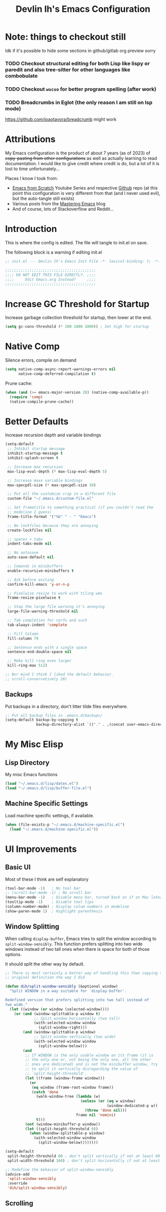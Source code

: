 #+title: Devlin Ih's Emacs Configuration
#+PROPERTY: header-args:emacs-lisp :tangle ./init.el :mkdirp yes

* Note: things to checkout still

Idk if it's possible to hide some sections in github/gitlab org preview sorry

*** TODO Checkout structural editing for both Lisp like lispy or paredit and also tree-sitter for other languages like combobulate

*** TODO Checkout =wucuo= for better program spelling (after work)

*** TODO Breadcrumbs in Eglot (the only reason I am still on lsp mode)

https://github.com/joaotavora/breadcrumb might work

* Attributions

My Emacs configuration is the product of about 7 years (as of 2023) of +copy-pasting from other configurations+ as well as actually learning to read documentation. I would like to give credit where credit is do, but a lot of it is lost to time unfortunately...

Places I know I took from:
- [[https://www.youtube.com/playlist?list=PLEoMzSkcN8oPH1au7H6B7bBJ4ZO7BXjSZ][Emacs from Scratch]] Youtube Series and respective [[https://github.com/daviwil/emacs-from-scratch/][Github]] repo (at this point this configuration is very different from that (and I never used evil), but the auto-tangle still exists)
- Various posts from the [[https://www.masteringemacs.org/][Mastering Emacs]] blog
- And of course, lots of Stackoverflow and Reddit...

* Introduction

This is where the config is edited. The file will tangle to init.el on save.

The following block is a warning if editing init.el

#+begin_src emacs-lisp
  ;; init.el --- Devlin Ih's Emacs Init File -*- lexical-binding: t; -*-

  ;;;;;;;;;;;;;;;;;;;;;;;;;;;;;;;;;;;;;;;;;
  ;;;; DO NOT EDIT THIS FILE DIRECTLY. ;;;;
  ;;;;     Edit Emacs.org Instead!     ;;;;
  ;;;;;;;;;;;;;;;;;;;;;;;;;;;;;;;;;;;;;;;;;
#+end_src

* Increase GC Threshold for Startup

Increase garbage collection threshold for startup, then lower at the end.

#+begin_src emacs-lisp
  (setq gc-cons-threshold (* 100 1000 1000)) ; Set high for startup
#+end_src

* Native Comp

Silence errors, compile on demand

#+begin_src emacs-lisp
  (setq native-comp-async-report-warnings-errors nil
        native-comp-deferred-compilation t)
#+end_src

Prune cache:

#+begin_src emacs-lisp
  (when (and (>= emacs-major-version 28) (native-comp-available-p))
    (require 'comp)
    (native-compile-prune-cache))
#+end_src

* Better Defaults

Increase recursion depth and variable bindings

#+begin_src emacs-lisp
  (setq-default
   ;; Inhibit startup message
   inhibit-startup-message t
   inhibit-splash-screen t

   ;; Increase max recursion
   max-lisp-eval-depth (* max-lisp-eval-depth 5)

   ;; Increase maxx variable bindings
   max-specpdl-size (* max-specpdl-size 10)

   ;; Put all the customize crap in a different file
   custom-file "~/.emacs.d/custom-file.el"

   ;; Set frametitle to something practical (if you couldn't read the
   ;; modeline I guess)
   frame-title-format '("%b" " - " "Emacs")

   ;; No lockfiles because they are annoying
   create-lockfiles nil

   ;; spaces > tabs
   indent-tabs-mode nil

   ;; No autosave
   auto-save-default nil

   ;; Comands in minibuffers
   enable-recursive-minibuffers t

   ;; Ask before exiting
   confirm-kill-emacs 'y-or-n-p

   ;; Pixelwise resize to work with tiling wms
   frame-resize-pixelwise t

   ;; Stop the large file warning it's annoying
   large-file-warning-threshold nil

   ;; Tab completion for corfu and such
   tab-always-indent 'complete

   ;; Fill Column
   fill-column 79

   ;; Sentence ends with a single space
   sentence-end-double-space nil

   ;; Make kill ring even larger
   kill-ring-max 512)

  ;; Nvr mind I think I liked the default behavior.
  ;; scroll-conservatively 20)
#+end_src

** Backups

Put backups in a directory, don't litter tilde files everywhere.

#+begin_src emacs-lisp
  ;; Put all backup files in .emacs.d/backups/
  (setq-default backup-by-copying t
                backup-directory-alist `(("." . ,(concat user-emacs-directory "backups"))))
#+end_src

* My Misc Elisp

** Lisp Directory

My misc Emacs functions

#+begin_src emacs-lisp
  (load "~/.emacs.d/lisp/dates.el")
  (load "~/.emacs.d/lisp/buffer-file.el")
#+end_src

** Machine Specific Settings
Load machine specific settings, if available.

#+begin_src emacs-lisp
  (when (file-exists-p "~/.emacs.d/machine-specific.el")
    (load "~/.emacs.d/machine-specific.el"))
#+end_src

* UI Improvements
** Basic UI
Most of these I think are self explanatory

#+begin_src emacs-lisp
  (tool-bar-mode -1)   ; No tool bar
  ;; (scroll-bar-mode -1) ; No scroll bar
  (menu-bar-mode -1)   ; Disable menu bar, turned back on if on Mac later
  (tooltip-mode -1)    ; Disable tool tips
  (column-number-mode) ; Display colum numbers in modeline
  (show-paren-mode 1)  ; Highlight parenthesis
#+end_src

** Window Splitting

When calling =display-buffer=, Emacs tries to split the window according to =split-window-sensibly=. This function prefers splitting into two wide windows instead of two tall ones when there is space for both of those options.

It should split the other way by default.

#+begin_src emacs-lisp
  ;; There is most certainly a better way of handling this than copying the
  ;; original definition the way I did

  (defun dih/split-window-sensibly (&optional window)
    "Split WINDOW in a way suitable for `display-buffer'.

  Redefined version that prefers splitting into two tall instead of
  two wide."
    (let ((window (or window (selected-window))))
      (or (and (window-splittable-p window t)
               ;; Split window horizontally (two tall)
               (with-selected-window window
                 (split-window-right)))
          (and (window-splittable-p window)
               ;; Split window vertically (two wide)
               (with-selected-window window
                 (split-window-below)))
          (and
           ;; If WINDOW is the only usable window on its frame (it is
           ;; the only one or, not being the only one, all the other
           ;; ones are dedicated) and is not the minibuffer window, try
           ;; to split it vertically disregarding the value of
           ;; `split-height-threshold'.
           (let ((frame (window-frame window)))
             (or
              (eq window (frame-root-window frame))
              (catch 'done
                (walk-window-tree (lambda (w)
                                    (unless (or (eq w window)
                                                (window-dedicated-p w))
                                      (throw 'done nil)))
                                  frame nil 'nomini)
                t)))
           (not (window-minibuffer-p window))
           (let ((split-height-threshold 0))
             (when (window-splittable-p window)
               (with-selected-window window
                 (split-window-below))))))))

  (setq-default
   split-height-threshold 60 ; don't split vertically if not at least 60 lines tall
   split-width-threshold 160) ; don't split horizontally if not at least 160 wide

  ;; Redefine the behavior of split-window-sensibly
  (advice-add
   'split-window-sensibly
   :override
   'dih/split-window-sensibly)
#+end_src

** Scrolling

I do not like how the default scroll behavior is to scroll all but =next-screen-context-lines=, especially with its default value of 2.

It should be half a page.

#+begin_src emacs-lisp
  ;; Scroll half pages
  (advice-add
   'scroll-down-command
   :around
   (lambda (orig-fun &rest args)
     (let ((next-screen-context-lines
            (max 1 (round (/ (window-screen-lines) 2)))))
       (apply orig-fun args))))
  (advice-add
   'scroll-up-command
   :around
   (lambda (orig-fun &rest args)
     (let ((next-screen-context-lines
            (max 1 (round (/ (window-screen-lines) 2)))))
       (apply orig-fun args))))
#+end_src

*** Smooth Scrolling, Emacs >= 29

On Emacs 29+, enable smooth scrolling because I find it makes it easier to track when you scroll.

#+begin_src emacs-lisp
  (when (>= emacs-major-version 29)
    (pixel-scroll-precision-mode t)
    (setq pixel-scroll-precision-large-scroll-height 40.0
          pixel-scroll-precision-interpolate-page t)
    (defun dih/pixel-scroll-precision-scroll-down-command (&optional arg)
      "Smoothly scroll text of selected window down ARG lines.

  If ARG is omitted or nil, scroll down by a near full screen.

  My function to use pixel scrolling when M-v ing.
  This is a hopefully temporary solution. Maybe I can contribute to upstream?"
      (interactive "^P")
      (let ((line-height (line-pixel-height)))
        (let* ((num-lines (or arg
                              (- (window-screen-lines) next-screen-context-lines)))
               (num-pixels (* num-lines line-height)))
          (pixel-scroll-precision-interpolate num-pixels
                                              (get-buffer-window)
                                              1))))

    (defun dih/pixel-scroll-precision-scroll-up-command (&optional arg)
      "Smoothly scroll text of selected window up ARG lines.

  If ARG is omitted or nil, scroll upn by a near full screen.

  My function to use pixel scrolling when C-v ing.
  This is a hopefully temporary solution. Maybe I can contribute to upstream?"
      (interactive "^P")
      (let ((num-lines (or arg
                           (- (window-screen-lines) next-screen-context-lines))))
        (dih/pixel-scroll-precision-scroll-down-command (- num-lines))))

    (define-key (current-global-map)
                [remap scroll-down-command]
                'dih/pixel-scroll-precision-scroll-down-command)
    (define-key (current-global-map)
                [remap scroll-up-command]
                'dih/pixel-scroll-precision-scroll-up-command))
#+end_src

Those functions attempt to follow Emacs's default scrolling behavior. So advise my own functions...

It also advises the built in functions for page up and page down too!

#+begin_src emacs-lisp
  (when (>= emacs-major-version 29)
    (advice-add
     'dih/pixel-scroll-precision-scroll-up-command
     :around
     (lambda (orig-fun &rest args)
       (let ((next-screen-context-lines (max 1
                                             (/ (round (window-screen-lines)) 2)))
             (pixel-scroll-precision-interpolation-total-time .3))
         (apply orig-fun args))))
    (advice-add
     'dih/pixel-scroll-precision-scroll-down-command
     :around
     (lambda (orig-fun &rest args)
       (let ((next-screen-context-lines (max 1
                                             (/ (round (window-screen-lines)) 2)))
             (pixel-scroll-precision-interpolation-total-time .3))
         (apply orig-fun args))))
    (advice-add
     'pixel-scroll-interpolate-down
     :around
     (lambda (orig-fun &rest args)
       (let ((pixel-scroll-precision-interpolation-total-time .5))
         (apply orig-fun args))))
    (advice-add
     'pixel-scroll-interpolate-up
     :around
     (lambda (orig-fun &rest args)
       (let ((pixel-scroll-precision-interpolation-total-time .5))
         (apply orig-fun args)))))
#+end_src

* Keybindings
** Don't Suspend
Suspending Emacs on the console might be nice, but it's really annoying on the desktop

#+begin_src emacs-lisp
  (global-set-key (kbd "C-z") nil)
#+end_src

** Window Navigation

=M-o= saves me a lot of time.

#+begin_src emacs-lisp
  (global-set-key (kbd "M-o") 'other-window)
#+end_src

** Comment region

#+begin_src emacs-lisp
  (global-set-key (kbd "C-c c") 'comment-or-uncomment-region)
#+end_src

* Operating System Specific Settings

Because my work laptop is a Mac and I want to use my Emacs config, make it work on both Linux and Mac seemlessly.

#+begin_src emacs-lisp
  (require 'cl-lib)

  (cl-case system-type
    ;; Add other systems as needed
    (darwin (setq mac-command-modifier 'meta
                  mac-option-modifier 'super
                  mac-control-modifier 'control
                  ns-function-modifier 'hyper)
            (menu-bar-mode)))
#+end_src

* Hardware Architecture Specific Settings

It was helpful when I had the Arm Macbook.

- Arm is =aarch64=.

#+begin_src emacs-lisp
  (setq dih/hardware-arch
        (car (split-string system-configuration "-")))
#+end_src

* Package Setup (package.el)

Here for reference, I am using straight.el instead so it doesn't matter.

#+begin_src emacs-lisp
  (setq package-archives '(("gnu" . "https://elpa.gnu.org/packages/")
                           ("nongnu" . "https://elpa.nongnu.org/nongnu/")
                           ("melpa" . "https://melpa.org/packages/")))
#+end_src

* Package Setup (Straight)

Setup =straight.el= for packages. Install =use-package= as well.

#+begin_src emacs-lisp
  (defvar bootstrap-version)
  (let ((bootstrap-file
         (expand-file-name "straight/repos/straight.el/bootstrap.el" user-emacs-directory))
        (bootstrap-version 5))
    (unless (file-exists-p bootstrap-file)
      (with-current-buffer
          (url-retrieve-synchronously
           "https://raw.githubusercontent.com/radian-software/straight.el/develop/install.el"
           'silent 'inhibit-cookies)
        (goto-char (point-max))
        (eval-print-last-sexp)))
    (load bootstrap-file nil 'nomessage))
#+end_src

* Use-Package

Install use-package if it not already available:

#+begin_src emacs-lisp
  (unless (package-installed-p 'use-package)
    (if package-enable-at-startup
        (package-install "use-package")
      (straight-use-package 'use-package)))
#+end_src

Install package from web by default (unless told otherwise). The default is use installed unless told otherwise.

#+begin_src emacs-lisp
  ;; It's in straight instead of use-package, huh
  (use-package straight
    :custom
    (straight-use-package-by-default t))
#+end_src

* Org Mode

Org-mode is the first package configured to avoid issues with conflicting versions.

My org setup is a complete mess and probably should be cleaned up.

** Setup

Call use-package

#+begin_src emacs-lisp
  (use-package org
    :bind (("C-c l" . org-store-link)
           ("C-c a" . org-agenda))
    :config
    (setq org-directory "~/Org")

    (setq org-ellipsis " ▾") ; Replace the ... on collapsed headers

    (setq org-agenda-start-with-log-mode t)
    (setq org-log-done 'time)
    (setq org-log-into-drawer t)

    (setq org-agenda-files
          '("~/Org"))

    (plist-put org-format-latex-options :scale 1.5) ; Make LaTeX previews bigger

    :hook
    ((org-mode . org-indent-mode)))
#+end_src

** Structure Templates

Makes it easier to insert source blocks.

#+begin_src emacs-lisp
  (with-eval-after-load 'org
    (require 'org-tempo)

    (add-to-list 'org-structure-template-alist '(el . "src emacs-lisp"))
    (add-to-list 'org-structure-template-alist '(mat . "src matlab"))
    (add-to-list 'org-structure-template-alist '(oct . "src octave"))
    (add-to-list 'org-structure-template-alist '(py . "src python"))
    (add-to-list 'org-structure-template-alist '(pyfile . "src python :results file"))
    (add-to-list 'org-structure-template-alist '(cl . "src lisp"))
    (add-to-list 'org-structure-template-alist '(ml . "src ocaml"))
    (add-to-list 'org-structure-template-alist '(cpp . "src c++"))
    (add-to-list 'org-structure-template-alist '(rv . "src riscv"))

    ;; Not for code, I think <q works but whatever
    (add-to-list 'org-structure-template-alist '(quote . "quote")))
#+end_src

** Configure Babel Languages

Configure languages that can be evaluated in org

#+begin_src emacs-lisp
  (with-eval-after-load 'org
    (org-babel-do-load-languages
     'org-babel-load-languages
     '((emacs-lisp . t)
       (lisp . t)
       (python . t)
       (ocaml . t)))
    (setq org-babel-lisp-eval-fn #'sly-eval
          org-confirm-babel-evaluate nil)
    (push '("conf-unix" . conf-unix) org-src-lang-modes))
#+end_src

** Auto Tangle Configuration Files

Kinda jank, stolen code.

#+begin_src emacs-lisp
  ;; Automatically tangle our Emacs.org config file when we save it
  (defun config/org-babel-tangle-config ()
    (when (string-equal (file-name-directory (buffer-file-name))
                        (expand-file-name "~/.emacs.d/"))
      ;; Dynamic scoping to the rescue
      (let ((org-confirm-babel-evaluate nil))
        (org-babel-tangle))))

  (add-hook 'org-mode-hook
            (lambda ()
              (add-hook 'after-save-hook #'config/org-babel-tangle-config)))
#+end_src

** Export Settings

#+begin_src emacs-lisp
  (require 'ox-latex)
#+end_src

Change paragraph spacing:

#+begin_src emacs-lisp
  (add-to-list 'org-latex-packages-alist
               '("skip=10pt plus1pt, indent=0em" "parskip" nil))
#+end_src


Hyperlinks should be colored!

#+begin_src emacs-lisp
  ;; URLs should break on hyphens
  (add-to-list 'org-latex-packages-alist "\\PassOptionsToPackage{hyphens}{url}")

  ;; Disable the automatic insertion of hypersetup
  (customize-set-value
     'org-latex-hyperref-template
     "\\hypersetup{
  linktoc=all,
  colorlinks=true,
  urlcolor=DeepSkyBlue1
  }
  ")

  ;; Add xcolor to included packages
  (add-to-list 'org-latex-packages-alist "\\usepackage[x11names]{xcolor}")
#+end_src

Use =engraved= exporter! Looks awesome for PDFs.

#+begin_src emacs-lisp
  ;; Allows using Emacs' syntax highlighting in pdf exports!
  (use-package engrave-faces)
#+end_src

LaTeX export using Emacs native syntax highlighting.

#+begin_src emacs-lisp
  ;; xelatex
  (setq org-latex-compiler "xelatex")

  ;; Syntax highlighting
  (setq org-latex-src-block-backend 'engraved)
  ;; org-latex-engraved-theme "need a good light theme")

  ;; Geometry
  (add-to-list 'org-latex-packages-alist
               '("" "geometry" nil))

  ;; Smart quotes
  (setq org-export-with-smart-quotes t)

  ;; Beamer export, for additional info see https://github.com/fniessen/refcard-org-beamer
  (eval-after-load "ox-latex"

    ;; update the list of LaTeX classes and associated header (encoding, etc.)
    ;; and structure
    '(add-to-list 'org-latex-classes
                  `("beamer"
                    ,(concat "\\documentclass[presentation]{beamer}\n"
                             "[DEFAULT-PACKAGES]"
                             "[PACKAGES]"
                             "[EXTRA]\n")
                    ("\\section{%s}" . "\\section*{%s}")
                    ("\\subsection{%s}" . "\\subsection*{%s}")
                    ("\\subsubsection{%s}" . "\\subsubsection*{%s}"))))
#+end_src

Use correct background for html export.

#+begin_src emacs-lisp
  ;; Taken from stack exchange
  ;; https://emacs.stackexchange.com/questions/3374/set-the-background-of-org-exported-code-blocks-according-to-theme
  (defun my/org-inline-css-hook (exporter)
    "Insert custom inline css to automatically set the
  background of code to whatever theme I'm using's background"
    (when (eq exporter 'html)
      (let* ((my-pre-bg (face-background 'default))
             (my-pre-fg (face-foreground 'default)))
        (setq
         org-html-head-extra
         (concat
          org-html-head-extra
          (format "<style type=\"text/css\">\n pre.src {background-color: %s; color: %s;}</style>\n"
                  my-pre-bg my-pre-fg))))))

  (with-eval-after-load 'org
    (add-hook 'org-export-before-processing-hook 'my/org-inline-css-hook))
#+end_src

** HTML Email

Perhaps change this to engraved?

Install a newer version of htmlize

#+begin_src emacs-lisp
  (use-package htmlize)
#+end_src

Install the org-mime package

#+begin_src emacs-lisp
  (use-package org-mime
    :config
    (setq org-mime-export-options '(:section-numbers nil
                                    :with-author nil
                                    :with-toc nil))
    ;; dark background for code blocks
    (add-hook 'org-mime-html-hook
              (lambda ()
                (org-mime-change-element-style
                 "pre" (format "color: %s; background-color: %s; padding: 0.5em;"
                               "#ebdbb2" "#282828"))))

    ;; offset blockquotes
    (add-hook 'org-mime-html-hook
              (lambda ()
                (org-mime-change-element-style
                 "blockquote" "border-left: 2px solid gray; padding-left: 4px;")))

    ;; Confirm sending non-html mail
    (add-hook 'message-send-hook 'org-mime-confirm-when-no-multipart))
#+end_src

** Citeproc

Use citeproc for citations in Org. This is awesome.

#+begin_src emacs-lisp
  (use-package citeproc
    :after org)
#+end_src

** Fragtog

Toggle LaTeX fragments automagically:

#+begin_src emacs-lisp
  (use-package org-fragtog
    :after org
    :hook (org-mode . org-fragtog-mode))
#+end_src

* Appearance
** All the Icons

Pull this in case some sneaky package decides it needs is but doesn't call it a hard dependency...

#+begin_src emacs-lisp
  (use-package all-the-icons
    :if (display-graphic-p))
#+end_src

** Background Transparency

Now that Emacs 29 is here, it finally has background transparency that doesn't also effect text and foreground elements.

#+begin_src emacs-lisp
  (when (>= emacs-major-version 29)
    (set-frame-parameter nil 'alpha-background 95)
    (add-to-list 'default-frame-alist '(alpha-background . 95)))
#+end_src

** Themes
Trust all themes

#+begin_src emacs-lisp
  (setq custom-safe-themes t) ; Trust all themes
#+end_src

*** COMMENT Modus

Two versions included in Emacs, but not all of them.

#+begin_src emacs-lisp
  (use-package modus-themes)

  (setq dih/rainbow-delim-colors
        (mapcar #'(lambda (x)
                    (modus-themes--retrieve-palette-value
                      x
                      modus-operandi-tinted-palette))
                '(red-faint
                  green
                  yellow-warmer
                  blue-faint
                  maroon
                  cyan-faint
                  fg-dim
                  fg-main)))
  (setq dih/rainbow-delim-unmatched-colors
        (mapcar #'(lambda (x)
                    (modus-themes--retrieve-palette-value
                      x
                      modus-operandi-tinted-palette))
                '(bg-prominent-warning
                  fg-prominent-warning)))


  (load-theme 'modus-operandi-tinted) ; Best light from this IMO
  ;; (load-theme 'modus-vivendi)      ; Best dark from this IMO
#+end_src

*** Gruvbox

Old standby, love the dark version.

#+begin_src emacs-lisp
  (use-package gruvbox-theme
    :disabled)

  ;; Rainbow delimiters

  ;; (setq dih/rainbow-delim-colors
  ;;       '("#cc241d" ; Red
  ;;         "#fabd2f" ; Yellow
  ;;         "#98971a" ; Green
  ;;         "#689d6a" ; Aqua
  ;;         "#458588" ; Blue
  ;;         "#b16286" ; Purple
  ;;         "#a89984" ; FG darkened
  ;;         "#ebdbb2")) ; FG

  ;; (setq dih/rainbow-delim-unmatched-colors
  ;;       '("#665c54"
  ;;         "#fdf4c1"))

  ;; (load-theme 'gruvbox-dark-medium)
  ;; (my/set-rainbow-delimiters-gruvbox)
#+end_src

*** Rainbow Delimiters

Not all themes support this out of the box, or not in a way I like

#+begin_src emacs-lisp
  (defun dih/set-rainbow-delimiters (colors-matched colors-unmatched)
    "Don't worry about this awful code"
    (with-eval-after-load 'rainbow-delimiters
      (set-face-attribute 'rainbow-delimiters-depth-1-face nil
                          :foreground (nth 0 colors-matched)) ; Red
      (set-face-attribute 'rainbow-delimiters-depth-2-face nil
                          :foreground (nth 1 colors-matched)) ; Yellow
      (set-face-attribute 'rainbow-delimiters-depth-3-face nil
                          :foreground (nth 2 colors-matched)) ; Green
      (set-face-attribute 'rainbow-delimiters-depth-4-face nil
                          :foreground (nth 3 colors-matched)) ; Aqua
      (set-face-attribute 'rainbow-delimiters-depth-5-face nil
                          :foreground (nth 4 colors-matched)) ; Blue
      (set-face-attribute 'rainbow-delimiters-depth-6-face nil
                          :foreground (nth 5 colors-matched)) ; Purple
      (set-face-attribute 'rainbow-delimiters-depth-7-face nil
                          :foreground (nth 6 colors-matched)) ; FG darkened
      (set-face-attribute 'rainbow-delimiters-depth-8-face nil
                          :foreground (nth 7 colors-matched)) ; FG
      (set-face-attribute 'rainbow-delimiters-unmatched-face nil
                          :background (car colors-unmatched)
                          :foreground (cadr colors-unmatched))))

  (dih/set-rainbow-delimiters dih/rainbow-delim-colors
                              dih/rainbow-delim-unmatched-colors)
#+end_src


** Mood Line

#+begin_src emacs-lisp
  (use-package mood-line
    :custom-face
    ;; Buffer name
    ;; (mode-line-buffer-id ((t (:weight bold ))))
    :config
    ;; Enable
    (setq mood-line-glyph-alist mood-line-glyphs-fira-code)
    (mood-line-mode))
#+end_src

** Smart Mode Line

Idk, it's kinda broken on Emacs 29

Try maybe lambda line, mood line, doom line, etc

#+begin_src emacs-lisp
  (use-package smart-mode-line
    :disabled
    :config
    (sml/setup)

    :custom-face
    (sml/line-number ((t (:inherit sml/modes :weight bold))))
    (sml/col-number ((t (:inherit sml/line-number))))
    ;; In the newer Emacs branch they make the modeline use the variable pitch
    ;; font by default. I hate that because I have my variable pitch font set
    ;; larger and it looked really stupid.
    (mode-line-active ((t (:inherit mode-line)))))
#+end_src

** Diminish

Diminish is a nice little package that lets you hide minor modes from the mode line (thank god). And it works with use-package using the diminish keyword.

This is installed first because I use it later in other use-package blocks.

#+begin_src emacs-lisp
  (use-package diminish)
#+end_src

* Writing
** Auto Snippets

Seems like a code thing but mainly for LaTeX

#+begin_src emacs-lisp
  (use-package aas
    :hook (LaTeX-mode . aas-activate-for-major-mode)
    :hook (org-mode . aas-activate-for-major-mode)
    :hook (aas-mode . yas-minor-mode))
#+end_src

#+begin_src emacs-lisp
  (use-package laas
    :hook (LaTeX-mode . laas-mode)
    :hook (org-mode . laas-mode)
    :config
    (aas-set-snippets 'laas-mode
      "\\begin" (lambda () (interactive)
                  (yas-expand-snippet "\\begin{$1}\n$0\n\\end{$1}\n"))
      "$$" (lambda () (interactive)
             (yas-expand-snippet "\\$$1\\$"))

      :cond #'texmathp ; expand only while in math
      ;; bind to functions!
      "Sum" (lambda () (interactive)
              (yas-expand-snippet "\\sum_{$1}^{$2} $0"))
      "text" (lambda () (interactive)
               (yas-expand-snippet "\\text{$1}$0"))
      "left(" (lambda () (interactive)
                (yas-expand-snippet "\\left( $1 \\right)$0"))
      "left[" (lambda () (interactive)
                (yas-expand-snippet "\\left[ $1 \\right]$0"))
      "left{" (lambda () (interactive)
                (yas-expand-snippet "\\left\\\\{ $1 \\right\\\\}$0"))
      "left|" (lambda () (interactive)
                (yas-expand-snippet "\\left| $1 \\right|$0"))

      ;; add accent snippets
      :cond #'laas-object-on-left-condition
      "qq" (lambda () (interactive) (laas-wrap-previous-object "sqrt"))))
#+end_src

** Spell Check

It is suggested to use =aspell= for programming because it supports camelCase.

A good chunk of my code is taken from [[http://blog.binchen.org/posts/what-s-the-best-spell-check-set-up-in-emacs/][here]] (not anymore because reasons, it's sorta resembles it but I made it worse).

Helper functions to figure out how to best run the checker program.

#+begin_src emacs-lisp
  ;; Find ideal set of arguments for aspell
  ;; Taken from http://blog.binchen.org/posts/what-s-the-best-spell-check-set-up-in-emacs/
  (defun config/flyspell-detect-ispell-args (&optional run-together)
    "if RUN-TOGETHER is true, spell check the CamelCase words."
    (let (args)
      (cond
       ((string-match  "aspell$" ispell-program-name)
        ;; Force the English dictionary for aspell
        ;; Support Camel Case spelling check (tested with aspell 0.6)
        (setq args (list "--sug-mode=ultra" "--lang=en_US")))
        ;; (when run-together
       ;;    (cond
       ;;     ;; Kevin Atkinson said now aspell supports camel case directly
       ;;     ;; https://github.com/redguardtoo/emacs.d/issues/796
       ;;     ((string-match-p "--camel-case"
       ;;                      (shell-command-to-string (concat ispell-program-name " --help")))
       ;;      (setq args (append args '("--camel-case"))))

       ;;     ;; old aspell uses "--run-together". Please note we are not dependent on this option
       ;;     ;; to check camel case word. wucuo is the final solution. This aspell options is just
       ;;     ;; some extra check to speed up the whole process.
       ;;     (t
       ;;      (setq args (append args '("--run-together" "--run-together-limit=16")))))))

       ((string-match "hunspell$" ispell-program-name
         ;; Force the English dictionary for hunspell
         (setq args "-d en_US"))))
      args))

  ;; Disable camlCase when correcting a word
  ;; (defun config/ispell-word-hack (orig-func &rest args)
  ;;   "Use Emacs original arguments when calling `ispell-word'.
  ;; When fixing a typo, avoid pass camel case option to cli program."
  ;;   (let* ((old-ispell-extra-args ispell-extra-args))
  ;;     (ispell-kill-ispell t)
  ;;     ;; use emacs original argument
  ;;     (setq ispell-extra-args (config/flyspell-detect-ispell-args))
  ;;     (apply orig-func args)
  ;;     ;; restore our own ispell arguments
  ;;     (setq ispell-extra-args old-ispell-extra-args)
  ;;     (ispell-kill-ispell t)))
#+end_src

And disable caml case on text mode

#+begin_src emacs-lisp
  ;; (defun config/flyspell-text-mode-hook-setup ()
  ;;   ;; Turn off RUN-TOGETHER option when spell check text-mode
  ;;   (setq-local ispell-extra-args (config/flyspell-detect-ispell-args)))
#+end_src

Then install with use package

#+begin_src emacs-lisp
  (use-package flyspell
    :straight nil
    :config
    (setq ispell-program-name "aspell")
    ;; Set arguments to pass to aspell
    (setq-default ispell-extra-args (config/flyspell-detect-ispell-args t))
    ;; Setup hack for correcting words (no caml case checking)
    ;; Taken fron the blog post again
    ;; (advice-add 'ispell-word :around #'config/ispell-word-hack)
    ;; (advice-add 'flyspell-auto-correct-word :around #'config/ispell-word-hack)
    :hook
    ((text-mode . flyspell-mode)
     ;; (text-mode . config/flyspell-text-mode-hook-setup)
     (prog-mode . flyspell-prog-mode)))
#+end_src

** Email

Load mu4e if configured on system

#+begin_src emacs-lisp
  (when (file-exists-p "~/.emacs.d/email-config.el")
    (load "~/.emacs.d/email-config.el"))
#+end_src


** Non-Org Writing

*** Centering Text

Centering text in any text mode buffer (text, org, markdown, etc)

#+begin_src emacs-lisp
  (use-package visual-fill-column
    :diminish
    :hook ((text-mode . visual-line-mode)
           (text-mode . visual-fill-column-mode)
           (ein:notebook-mode . visual-fill-column-mode))
    :custom
    (visual-fill-column-enable-sensible-window-split t)
    (visual-fill-column-width 90)
    (visual-fill-column-center-text t)
    (visual-fill-column-fringes-outside-margins nil))
#+end_src

*** AUCTeX

Well, my AUCTeX setup could be completely non-functional idk why I decided to tweak.

#+begin_src emacs-lisp
  (use-package tex
    :straight auctex
    :hook ((LaTeX-mode . LaTeX-math-mode))
    :config
    (setq TeX-source-correlate-mode t)
    (setq TeX-source-correlate-method 'synctex)
    (setq TeX-view-program-selection '((output-pdf "PDF Tools"))
          TeX-source-correlate-start-server t)
    (setq TeX-parse-self t)
    (setq TeX-auto-save t))
#+end_src

*** Markdown Mode

It's ubiquitous.

#+begin_src emacs-lisp
  (use-package markdown-mode
    :hook ((markdown-mode . auto-fill-mode))
    :custom
    ;; Syntax highlighting in Markdown (way better than polymode which breaks
    ;; with tree sitter (at least the old 28- version)
    ((markdown-fontify-code-blocks-natively t)))
#+end_src

Install edit indirect to edit buffers in other windows.

#+begin_src emacs-lisp
  (use-package edit-indirect)
#+end_src

*** Quarto Mode

SoftDes experimentation

#+begin_src emacs-lisp
  (use-package quarto-mode
    :disabled)
#+end_src

* Utility
** Deadgrep

An interface for ripgrep in Emacs

There are several interfaces, but this one works well.

#+begin_src emacs-lisp
  (use-package deadgrep)
#+end_src

** VDiff

EDiff, but better (based Vimdiff from Vim)

#+begin_src emacs-lisp
  (use-package vdiff
    :bind
    (:map vdiff-mode-map
          ("C-c h" . vdiff-hydra/body)))
  ;; :config)
  ;; (define-key vdiff-mode-map (kbd "C-c") vdiff-mode-prefix-map))
#+end_src

** Diffview

Diff, but better (for when EDiff is too much)

#+begin_src emacs-lisp
  (use-package diffview)
#+end_src

** TRAMP

TRAMP is really awesome. One of the killer features of Emacs IMO. I mean yes, it is slow, but say, unlike VSCode you don't need to copy over a whole server.

#+begin_src emacs-lisp
  (use-package tramp
    :straight nil
    :custom
    ;; Use controlmaster options in ~/.ssh/ instead
    ((tramp-use-ssh-controlmaster-options . nil))
    :config
    ;; Disable VC, makes TRAMP way faster (and I think project.el does it still)
    ;; (setq vc-ignore-dir-regexp
    ;;                   (format "\\(%s\\)\\|\\(%s\\)"
    ;;                           vc-ignore-dir-regexp
    ;;                           tramp-file-name-regexp))
    ;; I think lsp-mode said to add this but I'm not sure
    (add-to-list 'tramp-remote-path 'tramp-own-remote-path))
#+end_src

** Dired
*** Useful keybindings I forget

- =o= --- Open in other window
- =C-o= --- Open in other window sans focus

*** Base Configuration

#+begin_src emacs-lisp
  (use-package dired
    :straight nil
    :bind (("C-c j" . dired-jump))
    ;; Disable dired single because it makes dired over TRAMP unbearable
    ;; :map dired-mode-map ; Let's not repeat not being able to type b...
    ;; ("f" . dired-single-buffer)
    ;; ("b" . dired-single-up-directory)
    ;; ("h" . dired-hide-dotfiles-mode)
    ;; ("<RET>" . dired-single-buffer))
    :custom ((dired-listing-switches "-alh --group-directories-first")))
#+end_src

*** Dired Single

Install dired single to stop with all those excess buffers, remap the default keys.

Disabled because TRAMP

#+begin_src emacs-lisp
  (use-package dired-single
    :disabled)
#+end_src

*** Dired Hide Dotfiles

#+begin_src emacs-lisp
  (use-package dired-hide-dotfiles
    :hook (dired-mode . dired-hide-dotfiles-mode))
#+end_src

*** Diredfl

As everyone knows, more colors is better.

#+begin_src emacs-lisp
  (use-package diredfl
    :config (diredfl-global-mode))
#+end_src

*** Dired Open

Open files in programs outside of Emacs based on extensions.

#+begin_src emacs-lisp
  (use-package dired-open
    :config
    (setq dired-open-extensions '(("mp4" . "mpv")
                                  ("mkv" . "mpv")
                                  ("mov" . "mpv")
                                  ("webm" . "mpv"))))
#+end_src

** Disk Usage

Install disk usage, to view disk usage from Emacs (better than just using =du= from the CLI, and free of clicky GUI nonsense baobab).

#+begin_src emacs-lisp
  (use-package disk-usage)
#+end_src

** Helpful

The built in Emacs help system is nice, but it could be even more helpful. That's what helpful is for!

Counsel commands will be commented out for now because I'm trying something else

#+begin_src emacs-lisp
  (use-package helpful
    :defer t
    :bind
    ([remap describe-function] . helpful-callable)
    ([remap describe-command] . helpful-command)
    ([remap describe-variable] . helpful-variable)
    ([remap describe-key] . helpful-key))
#+end_src

** Password Management

I use password store for my password management.

*** =auth-source=

To integrate the password store into Emacs for things like TRAMP

#+begin_src emacs-lisp
  (use-package auth-source-pass
    :init (auth-source-pass-enable)
    :config
    (setq auth-sources '(password-store)))
#+end_src

*** A nice front end

Install =pass= for an Emacs frontend for password store (Unix Pass)

#+begin_src emacs-lisp
  (use-package pass)

  (require 'epa-file)
  ;; (setq epa-pinentry-mode 'loopback)
#+end_src

** PDF-tools

Hands down /*THE BEST*/ PDF viewer I have ever used. It's awesome: PDFs in Emacs!!!!!

#+begin_src emacs-lisp
  (use-package pdf-tools
    :config
    (pdf-tools-install t t)) ; This might not work if it isn't installed yet.
#+end_src

** Which Key

Sometimes helpful, good for learning new keybindings.

#+begin_src emacs-lisp
  (use-package which-key
    :init (which-key-mode)
    :diminish which-key-mode
    :config
    (setq which-key-idle-delay 0.5))
#+end_src

** Whitespace Cleanup

Smarter than running =M-x= =whitespace-cleanup= all the time or making it a save hook.

#+begin_src emacs-lisp
  (use-package whitespace-cleanup-mode
    :diminish
    :config
    (global-whitespace-cleanup-mode))
#+end_src

* Completion

** TODO Abbrev (use hook)

Need to switch to using hooks.

Define some abbrevs that are nice.

#+begin_src emacs-lisp
  (clear-abbrev-table global-abbrev-table)

  (define-abbrev-table 'global-abbrev-table
    '(
      ;; Dates
      ("td" "" dih/insert-date-iso)
      ("tdus" "" dih/insert-date-usa-short)
      ("tdusl" "" dih/insert-date-usa-long)

      ;; If these could contain punctuation that would be awesome because I
      ;; could do some LaTeX symbols

      ;; End
      ))
#+end_src

Make it run by default and have it stop asking to save them. Also diminish it.

#+begin_src emacs-lisp
  (setq-default abbrev-mode nil ;; change this to use hooks
                save-abbrevs nil)

  (diminish 'abbrev-mode)
#+end_src

** Completion Styles

Orderless: it's fuzzy completion for Emacs

#+begin_src emacs-lisp
  (use-package orderless
    :custom (completion-styles '(orderless)))
#+end_src

** History

Minibuffer history. It's nice to have on.

#+begin_src emacs-lisp
  (use-package savehist
    :init
    (savehist-mode))
#+end_src

** Vertico

Using Vertico instead of ivy. It's pretty awesome.

#+begin_src emacs-lisp
  (use-package vertico
    :init
    (vertico-mode)

    ;; Create a keybinding for up to point tab completion
    (define-key vertico-map (kbd "M-TAB") #'minibuffer-complete))
#+end_src

** Marginalia

Useful annotations in minibuffer

#+begin_src emacs-lisp
  ;; Enable richer annotations using the Marginalia package
  (use-package marginalia
    ;; Either bind `marginalia-cycle` globally or only in the minibuffer
    :bind (; ("M-A" . marginalia-cycle)
           :map minibuffer-local-map
           ("M-A" . marginalia-cycle))

    :init
    (marginalia-mode))
#+end_src

** Consult

Consult is like counsel but using default Emacs frameworks instead of Ivy.

#+begin_src emacs-lisp
  ;; Example config, I need to tweak. This is something I will deal with later^{TM}
  (use-package consult
    ;; Replace bindings. Lazily loaded due by `use-package'.
    :bind (;; C-c bindings in `mode-specific-map'
           ("C-c M-x" . consult-mode-command)
           ("C-c h" . consult-history)
           ("C-c k" . consult-kmacro)
           ("C-c m" . consult-man)
           ("C-c i" . consult-info)
           ([remap Info-search] . consult-info)
           ;; C-x bindings in `ctl-x-map'
           ("C-x M-:" . consult-complex-command)     ;; orig. repeat-complex-command
           ("C-x b" . consult-buffer)                ;; orig. switch-to-buffer
           ("C-x 4 b" . consult-buffer-other-window) ;; orig. switch-to-buffer-other-window
           ("C-x 5 b" . consult-buffer-other-frame)  ;; orig. switch-to-buffer-other-frame
           ("C-x r b" . consult-bookmark)            ;; orig. bookmark-jump
           ("C-x p b" . consult-project-buffer)      ;; orig. project-switch-to-buffer
           ;; Custom M-# bindings for fast register access
           ("M-#" . consult-register-load)
           ("M-'" . consult-register-store)          ;; orig. abbrev-prefix-mark (unrelated)
           ("C-M-#" . consult-register)
           ;; Other custom bindings
           ("M-y" . consult-yank-pop)                ;; orig. yank-pop
           ;; M-g bindings in `goto-map'
           ("M-g e" . consult-compile-error)
           ("M-g f" . consult-flymake)               ;; Alternative: consult-flycheck
           ("M-g g" . consult-goto-line)             ;; orig. goto-line
           ("M-g M-g" . consult-goto-line)           ;; orig. goto-line
           ("M-g o" . consult-outline)               ;; Alternative: consult-org-heading
           ("M-g m" . consult-mark)
           ("M-g k" . consult-global-mark)
           ("M-g i" . consult-imenu)
           ("M-g I" . consult-imenu-multi)
           ;; M-s bindings in `search-map'
           ("M-s d" . consult-find)
           ("M-s D" . consult-locate)
           ("M-s g" . consult-grep)
           ("M-s G" . consult-git-grep)
           ("M-s r" . consult-ripgrep)
           ("M-s l" . consult-line)
           ("M-s L" . consult-line-multi)
           ("M-s k" . consult-keep-lines)
           ("M-s u" . consult-focus-lines)

           ;; Isearch integration (actually Isearch gets replaced)
           ("M-s e" . consult-isearch-history)
           ;; Use consult-line instead of isearch for most cases
           ("C-s" . consult-line)
           ("C-r" . consult-line)
           :map isearch-mode-map
           ("M-e" . consult-isearch-history)         ;; orig. isearch-edit-string
           ("M-s e" . consult-isearch-history)       ;; orig. isearch-edit-string
           ("M-s l" . consult-line)                  ;; needed by consult-line to detect isearch
           ("M-s L" . consult-line-multi)            ;; needed by consult-line to detect isearch
           :map pdf-view-mode-map ;; pdftools, don't use consult line bad things happen
           ("C-s" . isearch-forward)
           ("C-r" . isearch-backward)
           ("M-g M-g" . pdf-view-goto-page)
           ("M-g g" . pdf-view-goto-page)
           ;; Minibuffer history
           :map minibuffer-local-map
           ("M-s" . consult-history)                 ;; orig. next-matching-history-element
           ("M-r" . consult-history))                ;; orig. previous-matching-history-element

    ;; Enable automatic preview at point in the *Completions* buffer. This is
    ;; relevant when you use the default completion UI.
    :hook (completion-list-mode . consult-preview-at-point-mode)

    ;; The :init configuration is always executed (Not lazy)
    :init

    ;; Optionally configure the register formatting. This improves the register
    ;; preview for `consult-register', `consult-register-load',
    ;; `consult-register-store' and the Emacs built-ins.
    (setq register-preview-delay 0.5
          register-preview-function #'consult-register-format)

    ;; Optionally tweak the register preview window.
    ;; This adds thin lines, sorting and hides the mode line of the window.
    (advice-add #'register-preview :override #'consult-register-window)

    ;; Use Consult to select xref locations with preview
    (setq xref-show-xrefs-function #'consult-xref
          xref-show-definitions-function #'consult-xref)

    ;; Configure other variables and modes in the :config section,
    ;; after lazily loading the package.
    :config

    ;; Optionally configure preview. The default value
    ;; is 'any, such that any key triggers the preview.
    ;; (setq consult-preview-key 'any)
    ;; (setq consult-preview-key "M-.")
    ;; (setq consult-preview-key '("S-<down>" "S-<up>"))
    ;; For some commands and buffer sources it is useful to configure the
    ;; :preview-key on a per-command basis using the `consult-customize' macro.
    (consult-customize
     consult-theme :preview-key '(:debounce 0.2 any)
     consult-ripgrep consult-git-grep consult-grep
     consult-bookmark consult-recent-file consult-xref
     consult--source-bookmark consult--source-file-register
     consult--source-recent-file consult--source-project-recent-file
     ;; :preview-key "M-."
     :preview-key '(:debounce 0.4 any))

    ;; Optionally configure the narrowing key.
    ;; Both < and C-+ work reasonably well.
    (setq consult-narrow-key "<")) ;; "C-+"

  ;; Optionally make narrowing help available in the minibuffer.
  ;; You may want to use `embark-prefix-help-command' or which-key instead.
  ;; (define-key consult-narrow-map (vconcat consult-narrow-key "?") #'consult-narrow-help)

  ;; By default `consult-project-function' uses `project-root' from project.el.
  ;; Optionally configure a different project root function.
    ;;;; 1. project.el (the default)
  ;; (setq consult-project-function #'consult--default-project--function)
    ;;;; 2. vc.el (vc-root-dir)
  ;; (setq consult-project-function (lambda (_) (vc-root-dir)))
    ;;;; 3. locate-dominating-file
  ;; (setq consult-project-function (lambda (_) (locate-dominating-file "." ".git")))
    ;;;; 4. projectile.el (projectile-project-root)
  ;; (autoload 'projectile-project-root "projectile")
  ;; (setq consult-project-function (lambda (_) (projectile-project-root)))
    ;;;; 5. No project support
  ;; (setq consult-project-function nil)
#+end_src


** Corfu

Menu completion, modern company

#+begin_src emacs-lisp
  (use-package corfu
    :bind
    ;; Configure SPC for separator insertion
    (:map corfu-map ("SPC" . corfu-insert-separator))
    :custom
    ;; Enable autocompletion with corfu
    (corfu-auto t)
    (corfu-auto-prefix 4)
    (corfu-auto-delay 0)
    (corfu-quit-no-match t)
    :init
    (global-corfu-mode))
#+end_src

** Cape

More completion at point things so I can get extra features in corfu akin to company

#+begin_src emacs-lisp
  (defun my/force-capfs ()
    "Run this function in hooks for other modes to force the capfs"

    ;; Add `completion-at-point-functions', used by `completion-at-point'.
    (add-to-list 'completion-at-point-functions #'cape-file)
    ;; (add-to-list 'completion-at-point-functions #'cape-tex)
    ;; (add-to-list 'completion-at-point-functions #'cape-dabbrev)
    ;; (add-to-list 'completion-at-point-functions #'cape-keyword)

    ;;(add-to-list 'completion-at-point-functions #'cape-sgml)
    ;;(add-to-list 'completion-at-point-functions #'cape-rfc1345)
    ;;(add-to-list 'completion-at-point-functions #'cape-abbrev)
    ;;(add-to-list 'completion-at-point-functions #'cape-ispell)
    ;;(add-to-list 'completion-at-point-functions #'cape-dict)
    ;;(add-to-list 'completion-at-point-functions #'cape-symbol)
    ;;(add-to-list 'completion-at-point-functions #'cape-line)
    )

  ;; Default config
  (use-package cape
    ;; Bind dedicated completion commands
    :bind (("C-c p p" . completion-at-point) ;; capf
           ("C-c p t" . complete-tag)        ;; etags
           ("C-c p d" . cape-dabbrev)        ;; or dabbrev-completion
           ("C-c p f" . cape-file)
           ("C-c p k" . cape-keyword)
           ("C-c p s" . cape-symbol)
           ("C-c p a" . cape-abbrev)
           ("C-c p i" . cape-ispell)
           ("C-c p l" . cape-line)
           ("C-c p w" . cape-dict)
           ("C-c p \\" . cape-tex)
           ("C-c p _" . cape-tex)
           ("C-c p ^" . cape-tex)
           ("C-c p &" . cape-sgml)
           ("C-c p r" . cape-rfc1345))
    :hook
    ((text-mode . my/force-capfs)
     (prog-mode . my/force-capfs)
     (conf-mode . my/force-capfs)))
#+end_src

** Recommended Emacs tweaks

This was recommended for Vertico but I don't even know. I should learn what these do and also move this to a more general part of the config.

#+begin_src emacs-lisp
  ;; A few more useful configurations...
  (use-package emacs
    :init
    ;; Add prompt indicator to `completing-read-multiple'.
    ;; Alternatively try `consult-completing-read-multiple'.
    (defun crm-indicator (args)
      (cons (concat "[CRM] " (car args)) (cdr args)))
    (advice-add #'completing-read-multiple :filter-args #'crm-indicator)

    ;; Do not allow the cursor in the minibuffer prompt
    (setq minibuffer-prompt-properties
          '(read-only t cursor-intangible t face minibuffer-prompt))
    (add-hook 'minibuffer-setup-hook #'cursor-intangible-mode))
#+end_src

* Development

** Eldoc

Eldoc displays documentation about Elisp (or any supported language) in the echo area. It's nice just to remember what arguments a function takes.

#+begin_src emacs-lisp
  (use-package eldoc
    :custom
    (eldoc-idle-delay 0))
#+end_src

** Rainbow Delimiters

Very helpful.

#+begin_src emacs-lisp
  (use-package rainbow-delimiters
    :custom
    (rainbow-delimiters-max-face-count 8)
    :hook
    ((prog-mode . rainbow-delimiters-mode)
     (matlab-mode . rainbow-delimiters-mode)))
#+end_src

** Rainbow Mode

Just a nicety for configuring colors.

#+begin_src emacs-lisp
  (use-package rainbow-mode
    :diminish)
#+end_src

** Magit

#+begin_src emacs-lisp
  (use-package magit
    :bind
    (("C-x g" . magit-status)
     ("C-x p m" . magit-project-status)))
#+end_src

*** Forge Integration (Github, Gitlab, etc)

#+begin_src emacs-lisp
  (use-package forge
    :after magit)
#+end_src

** YASnippet

Installing so lsp-mode can use it

#+begin_src emacs-lisp
  (use-package yasnippet
    :config
    (setq yas-snippet-dirs (cons (concat user-emacs-directory "my-snippets")
                                 yas-snippet-dirs))

    :bind
    (("C-c s" . yas-insert-snippet)))
#+end_src



** Tree-Sitter

Tree-Sitter is an awesome parser that works for many languages. It basically allows you to have structural editing like you would in Lisp-like languages but in any language. Also makes syntax highlighting smarter because you're basing it off an AST instead of regex (finally solve all the issues I take with Emacs' =python.el=).

Emacs>=29 has built-in tree-sitter support. Use that when available. Otherwise, use the other older tree-sitter mode.

*** Emacs 29+

#+begin_src emacs-lisp
  (use-package treesit-auto
    :if (>= emacs-major-version 29)
    :config
    ;; Uncomment to automatically install, or use M-x treesit-auto-install-all
    ;; (setq treesit-auto-install t)
    (global-treesit-auto-mode))
#+end_src

*** Old Emacs Versions

#+begin_src emacs-lisp
  (use-package tree-sitter
    :if (< emacs-major-version 29)
    :diminish
    :config
    (global-tree-sitter-mode)
    :hook
    (tree-sitter-mode . tree-sitter-hl-mode))
#+end_src

Install grammars for a bunch of different languages.

#+begin_src emacs-lisp
  (use-package tree-sitter-langs
    :if (< emacs-major-version 29))
#+end_src

** Folding

Eventually use a treesitter based one?

#+begin_src emacs-lisp
  (use-package origami)
#+end_src

** Eglot

Eglot pretty much just works.

Note: if it starts displaying things way too large in eldoc, look into the =eldoc-echo-area-use-multiline-p= variable as well as eglot and eldoc docs.

#+begin_src emacs-lisp
  (use-package eglot)
#+end_src

** LSP-Mode

Use Language Servers for fancy editing.

Note: using Eglot for now

#+begin_src emacs-lisp
  (use-package lsp-mode
    ;; :commands (lsp lsp-deferred)
    :disabled
    :custom
    ((lsp-completion-provider :none) ;; Use default/Corfu
     ;; Breadcrumb is useful on large projects but annoying on small ones
     ;; (lsp-headerline-breadcrumb-enable nil)
     (lsp-headerline-breadcrumb-enable t)
     (lsp-signature-render-documentation nil))
    :init
    (setq lsp-keymap-prefix "C-l")

    ;; Configure orderless using the suggested basic config.
    (defun my/lsp-mode-setup-completion ()
      (setf (alist-get 'styles (alist-get 'lsp-capf completion-category-defaults))
            '(orderless)))
    :hook
    ((lsp-completion-mode . my/lsp-mode-setup-completion)
     (lsp-mode . yas-minor-mode))
    :config
    (lsp-enable-which-key-integration t))
#+end_src

** Jupyter

The Emacs IPython Notebook

#+begin_src emacs-lisp
  (use-package ein
    :custom
    (ein:output-area-inlined-images t))
#+end_src

** License Headers

Install package to automatically insert license headers.

#+begin_src emacs-lisp
  (use-package license-templates)
#+end_src

** Auto-Formatting

Use Apheleia for autoformatting

#+begin_src emacs-lisp
  (use-package apheleia)
#+end_src

** Languages
*** Lisps

#+begin_src emacs-lisp
  (use-package parinfer-rust-mode
    ;; Only install on compatible architectures
    ;; :if (member dih/hardware-arch '("x86_64"))
    :diminish
    :custom
    (parinfer-rust-dim-parens nil) ;; Disable as to not break src exports
    ;; (parinfer-rust-auto-download t)
    :hook
    emacs-lisp-mode
    lisp-mode
    racket-mode)
#+end_src

**** Common Lisp

Slime but better?

#+begin_src emacs-lisp
  (use-package sly
    :config
    (setq inferior-lisp-program "sbcl"))
#+end_src

Quicklisp integration

#+begin_src emacs-lisp
  (use-package sly-quicklisp)
#+end_src

**** Racket

I've become curious about poking around with this at some point. I have not gotten to it yet though.

#+begin_src emacs-lisp
  (use-package racket-mode
    :disabled)
    ;; :config
    ;; (require 'lsp)
    ;; (lsp-register-client
    ;;  (make-lsp-client :new-connection
    ;;                   (lsp-stdio-connection
    ;;                    '("racket" "-l" "racket-langserver"))
    ;;                   :major-modes '(racket-mode)
    ;;                   :server-id 'racket-langserver)))
#+end_src

*** C

Good ol' C

#+begin_src emacs-lisp
  (use-package cc-mode
      :init
      (defconst dih-c-style
        '("gnu"
          (c-basic-offset . 4)
          (c-offsets-alist . ((innamespace . [0])))))
                              ;; (case-label . +)))))
      (c-add-style "dih" dih-c-style)
      (setq c-default-style '((java-mode . "java")
                              (awk-mode . "awk")
                              (other . "dih")))
      :bind
      (:map c-mode-base-map
       ;; Why does it rebind that?
       ("<tab>" . indent-for-tab-command)))
#+end_src

Integrate clang-format

#+begin_src emacs-lisp
  (use-package clang-format)
#+end_src

Add cmake support

#+begin_src emacs-lisp
  (use-package cmake-mode)
#+end_src

*** Golang

Just for testing, minimal config for now.

Also, if they are gonna ship a =go-ts-mode= will end up using that instead most likely, as tree-sitter modes tend to rock.

#+begin_src emacs-lisp
  (use-package go-mode
    :disabled)
#+end_src

*** Haskell

Just for XMonad, if I ever go back to that...

#+begin_src emacs-lisp
  (use-package haskell-mode
    :disabled)
#+end_src

*** MATLAB/Octave

Due to the incident where I messed up a school assignment because Octave will read both # and % as a comment but MATLAB only reads % as a comment, I'm installing MATLAB mode to make my life slightly easier.

#+begin_src emacs-lisp
  ;; (add-to-list 'auto-mode-alist '("\\.m\\'" . octave-mode))
#+end_src

Awful programming language that you have to pay for. Only good for linear algebra (but it does that very well). I would use Octave but the aforementioned incident made me sad (luckily pass/no-record baby!)

#+begin_src emacs-lisp
  (use-package matlab
    :disabled
    :config
    (add-to-list
     'auto-mode-alist
     '("\\.m\\'" . matlab-mode)))
#+end_src

*** PKGBUILD

#+begin_src emacs-lisp
  (add-to-list 'auto-mode-alist '("\\PKGBUILD\\'" . sh-mode))
#+end_src

*** Python

**** Virtual Environments

Use pyvenv to manage virtual environments. Assumes Pyenv is used to manage Python versions.

#+begin_src emacs-lisp
  (use-package pyvenv
    :init
    (setenv "WORKON_HOME" "~/.pyenv/versions"))
#+end_src

**** Poetry

Detect Poetry virtualenvs too.

#+begin_src emacs-lisp
  (use-package poetry
    :config
    (poetry-tracking-mode))
  ;;:custom)
  ;;((poetry-tracking-strategy . 'switch-buffer)))
#+end_src

*** yaml

Nice to have yaml files with syntax highlighting

#+begin_src emacs-lisp
  (use-package yaml-mode)
#+end_src

*** OCaml

Used for a course (do I look like some high frequency trading company...)

#+begin_src emacs-lisp
  (use-package tuareg
    :disabled)

  (use-package ocamlformat
    :disabled
    :custom
    (ocamlformat-enable 'enable-outside-detected-project)
    :hook
    (before-save . ocamlformat-before-save))

  (use-package ocp-indent)

  (use-package utop
    :bind (:map utop-mode-map
                ("<tab>" . indent-for-tab-command)))

  (use-package dune)
#+end_src

*** Arduino

Associate Arduino =.ino= files with C++-mode

#+begin_src emacs-lisp
  (add-to-list 'auto-mode-alist '("\\.ino\\'" . c++-mode))
#+end_src

*** System Verilog

**** Fordward Word behavior

By default =foo_bar= is treated as one word, not two. It drives me insane. It has to do with Emacs syntax tables and how SystemVerilog keywords such as =always_comb= have an underscore in them.

There is a solution presented [[https://github.com/veripool/verilog-mode/issues/724][here]] which I modified accordingly.

#+begin_src emacs-lisp
  (with-eval-after-load 'verilog-mode
    (setq dih/navigation-verilog-mode-syntax-table
          (make-syntax-table verilog-mode-syntax-table))
    (modify-syntax-entry ?_ "_" dih/navigation-verilog-mode-syntax-table)

    (defun dih/verilog-forward-word (&optional arg)
      (interactive "p")
      (with-syntax-table dih/navigation-verilog-mode-syntax-table
        (forward-word arg)))

    (defun dih/verilog-backward-word (&optional arg)
      (interactive "p")
      (with-syntax-table dih/navigation-verilog-mode-syntax-table
        (backward-word arg))))
#+end_src

**** Install

#+begin_src emacs-lisp
  (use-package verilog-mode
    :custom
    ((verilog-auto-newline . nil)
     (verilog-case-fold . nil))
    ;; (verilog-auto-arg-sort . t))
    :bind
    (:map verilog-mode-map
          ("M-f" . dih/verilog-forward-word)
          ("M-b" . dih/verilog-backward-word))
    :config
    ;; Because it complains about t not being a list
    (setq verilog-auto-arg-sort t)
    (add-to-list 'verilog-library-directories "..")
    (add-to-list 'verilog-library-directories "../hdl"))
#+end_src

**** Verilog Ext

Extensions to verilog mode, looks pretty awesome.

#+begin_src emacs-lisp
  (use-package verilog-ext
    :hook ((verilog-mode . verilog-ext-mode))
    :init
    ;; Can also be set through `M-x RET customize-group RET verilog-ext':
    ;; Comment out/remove the ones you do not need
    (setq verilog-ext-feature-list
          '(font-lock
            xref
            capf
            hierarchy
            eglot
            lsp
            flycheck
            beautify
            navigation
            template
            formatter
            compilation
            imenu
            which-func
            hideshow
            typedefs
            time-stamp
            block-end-comments
            ports))
    (setq verilog-ext-tags-backend 'tree-sitter)
    (setq verilog-ts-indent-level 3)
    :config
    (verilog-ext-mode-setup))
#+end_src

**** FPGAs

#+begin_src emacs-lisp
  (use-package fpga
    :init
    (setq fpga-feature-list '(xilinx)))
#+end_src

*** RISCV ASM

Install RISCV mode:

#+begin_src emacs-lisp
  (use-package riscv-mode)
#+end_src

** R

Starting to do some statistical analysis and was quickly getting annoyed by R Studio

#+begin_src emacs-lisp
  (use-package ess)
  (use-package poly-R)
#+end_src

* FUN
This stuff is very important I swear...

** Lorem Ipsum

Blind text

#+begin_src emacs-lisp
  (use-package lorem-ipsum)
#+end_src

* Disabled Commands

Emacs has commands that can be confusing or destructive disabled by default. But so many of these are useful.

** Narrowing

Narrowing is nice let's use it!

#+begin_src emacs-lisp
  (put 'narrow-to-region 'disabled nil) ; Region narrowing is useful
#+end_src

** Upcase and Downcase Region

SOMETIMES YOU WANT TO YELL ON THE INTERNET

and sometimes you want to undo that

#+begin_src emacs-lisp
  (put 'upcase-region 'disabled nil)
  (put 'downcase-region 'disabled nil)
#+end_src

* Dial Back GC

A more sane value than the value set for startup.

#+begin_src emacs-lisp
  (setq gc-cons-threshold (* 20 1000 1000))
#+end_src

* Lazyness

The yes-or-no-p is for safety but I am lazy so make it y-or-n-p

#+begin_src emacs-lisp
  (if (>= 29 emacs-major-version)
      (setq use-short-answers t)
    (fset 'yes-or-no-p 'y-or-n-p))
#+end_src

